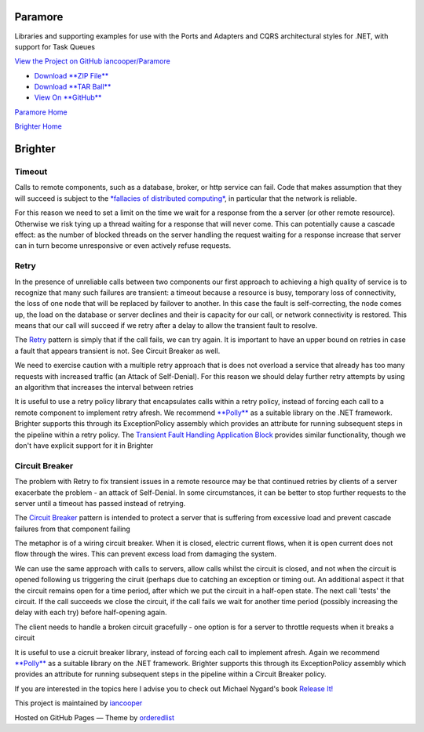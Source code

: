 Paramore
========

Libraries and supporting examples for use with the Ports and Adapters
and CQRS architectural styles for .NET, with support for Task Queues

`View the Project on GitHub
iancooper/Paramore <https://github.com/iancooper/Paramore>`__

-  `Download **ZIP
   File** <https://github.com/iancooper/Paramore/zipball/master>`__
-  `Download **TAR
   Ball** <https://github.com/iancooper/Paramore/tarball/master>`__
-  `View On **GitHub** <https://github.com/iancooper/Paramore>`__

`Paramore Home <../index.html>`__

`Brighter Home <Brighter.html>`__

Brighter
========

Timeout
-------

Calls to remote components, such as a database, broker, or http service
can fail. Code that makes assumption that they will succeed is subject
to the `*fallacies of distributed
computing* <http://mira.sai.msu.ru/~megera/docs/Web/systems/fallacies.pdf>`__,
in particular that the network is reliable.

For this reason we need to set a limit on the time we wait for a
response from the a server (or other remote resource). Otherwise we risk
tying up a thread waiting for a response that will never come. This can
potentially cause a cascade effect: as the number of blocked threads on
the server handling the request waiting for a response increase that
server can in turn become unresponsive or even actively refuse requests.

Retry
-----

In the presence of unreliable calls between two components our first
approach to achieving a high quality of service is to recognize that
many such failures are transient: a timeout because a resource is busy,
temporary loss of connectivity, the loss of one node that will be
replaced by failover to another. In this case the fault is
self-correcting, the node comes up, the load on the database or server
declines and their is capacity for our call, or network connectivity is
restored. This means that our call will succeed if we retry after a
delay to allow the transient fault to resolve.

The `Retry <http://msdn.microsoft.com/en-us/library/dn589788.aspx>`__
pattern is simply that if the call fails, we can try again. It is
important to have an upper bound on retries in case a fault that appears
transient is not. See Circuit Breaker as well.

We need to exercise caution with a multiple retry approach that is does
not overload a service that already has too many requests with increased
traffic (an Attack of Self-Denial). For this reason we should delay
further retry attempts by using an algorithm that increases the interval
between retries

It is useful to use a retry policy library that encapsulates calls
within a retry policy, instead of forcing each call to a remote
component to implement retry afresh. We recommend
`**Polly** <https://github.com/michael-wolfenden/Polly>`__ as a suitable
library on the .NET framework. Brighter supports this through its
ExceptionPolicy assembly which provides an attribute for running
subsequent steps in the pipeline within a retry policy. The `Transient
Fault Handling Application
Block <http://msdn.microsoft.com/en-us/library/hh680934%28v=pandp.50%29.aspx>`__
provides similar functionality, though we don't have explicit support
for it in Brighter

Circuit Breaker
---------------

The problem with Retry to fix transient issues in a remote resource may
be that continued retries by clients of a server exacerbate the problem
- an attack of Self-Denial. In some circumstances, it can be better to
stop further requests to the server until a timeout has passed instead
of retrying.

The `Circuit
Breaker <http://msdn.microsoft.com/en-us/library/dn589784.aspx>`__
pattern is intended to protect a server that is suffering from excessive
load and prevent cascade failures from that component failing

The metaphor is of a wiring circuit breaker. When it is closed, electric
current flows, when it is open current does not flow through the wires.
This can prevent excess load from damaging the system.

We can use the same approach with calls to servers, allow calls whilst
the circuit is closed, and not when the circuit is opened following us
triggering the ciruit (perhaps due to catching an exception or timing
out. An additional aspect it that the circuit remains open for a time
period, after which we put the circuit in a half-open state. The next
call 'tests' the circuit. If the call succeeds we close the circuit, if
the call fails we wait for another time period (possibly increasing the
delay with each try) before half-opening again.

The client needs to handle a broken circuit gracefully - one option is
for a server to throttle requests when it breaks a circuit

It is useful to use a cicruit breaker library, instead of forcing each
call to implement afresh. Again we recommend
`**Polly** <https://github.com/michael-wolfenden/Polly>`__ as a suitable
library on the .NET framework. Brighter supports this through its
ExceptionPolicy assembly which provides an attribute for running
subsequent steps in the pipeline within a Circuit Breaker policy.

If you are interested in the topics here I advise you to check out
Michael Nygard's book `Release
It! <http://pragprog.com/book/mnee/release-it>`__

This project is maintained by
`iancooper <https://github.com/iancooper>`__

Hosted on GitHub Pages — Theme by
`orderedlist <https://github.com/orderedlist>`__

